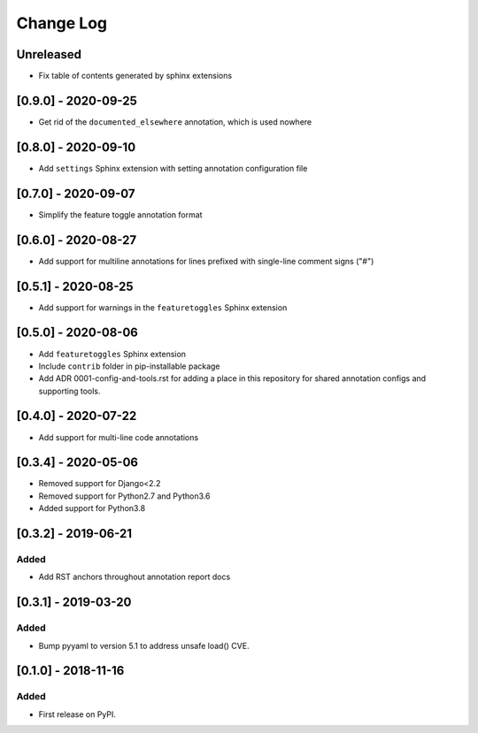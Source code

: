 Change Log
----------

..
   All enhancements and patches to code_annotations will be documented
   in this file.  It adheres to the structure of http://keepachangelog.com/ ,
   but in reStructuredText instead of Markdown (for ease of incorporation into
   Sphinx documentation and the PyPI description).

   This project adheres to Semantic Versioning (http://semver.org/).

.. There should always be an "Unreleased" section for changes pending release.

Unreleased
~~~~~~~~~~

* Fix table of contents generated by sphinx extensions


[0.9.0] - 2020-09-25
~~~~~~~~~~~~~~~~~~~~~~~~~~~~~~~~~~~~~~~~~~~~~~~~

* Get rid of the ``documented_elsewhere`` annotation, which is used nowhere


[0.8.0] - 2020-09-10
~~~~~~~~~~~~~~~~~~~~~~~~~~~~~~~~~~~~~~~~~~~~~~~~

* Add ``settings`` Sphinx extension with setting annotation configuration file

[0.7.0] - 2020-09-07
~~~~~~~~~~~~~~~~~~~~~~~~~~~~~~~~~~~~~~~~~~~~~~~~

* Simplify the feature toggle annotation format

[0.6.0] - 2020-08-27
~~~~~~~~~~~~~~~~~~~~~~~~~~~~~~~~~~~~~~~~~~~~~~~~

* Add support for multiline annotations for lines prefixed with single-line comment signs ("#")

[0.5.1] - 2020-08-25
~~~~~~~~~~~~~~~~~~~~~~~~~~~~~~~~~~~~~~~~~~~~~~~~

* Add support for warnings in the ``featuretoggles`` Sphinx extension

[0.5.0] - 2020-08-06
~~~~~~~~~~~~~~~~~~~~~~~~~~~~~~~~~~~~~~~~~~~~~~~~

* Add ``featuretoggles`` Sphinx extension
* Include ``contrib`` folder in pip-installable package
* Add ADR 0001-config-and-tools.rst for adding a place in this repository for shared annotation configs and supporting tools.

[0.4.0] - 2020-07-22
~~~~~~~~~~~~~~~~~~~~~~~~~~~~~~~~~~~~~~~~~~~~~~~~

* Add support for multi-line code annotations

[0.3.4] - 2020-05-06
~~~~~~~~~~~~~~~~~~~~~~~~~~~~~~~~~~~~~~~~~~~~~~~~

* Removed support for Django<2.2
* Removed support for Python2.7 and Python3.6
* Added support for Python3.8

[0.3.2] - 2019-06-21
~~~~~~~~~~~~~~~~~~~~~~~~~~~~~~~~~~~~~~~~~~~~~~~~

Added
_____

* Add RST anchors throughout annotation report docs


[0.3.1] - 2019-03-20
~~~~~~~~~~~~~~~~~~~~~~~~~~~~~~~~~~~~~~~~~~~~~~~~

Added
_____

* Bump pyyaml to version 5.1 to address unsafe load() CVE.


[0.1.0] - 2018-11-16
~~~~~~~~~~~~~~~~~~~~~~~~~~~~~~~~~~~~~~~~~~~~~~~~

Added
_____

* First release on PyPI.
